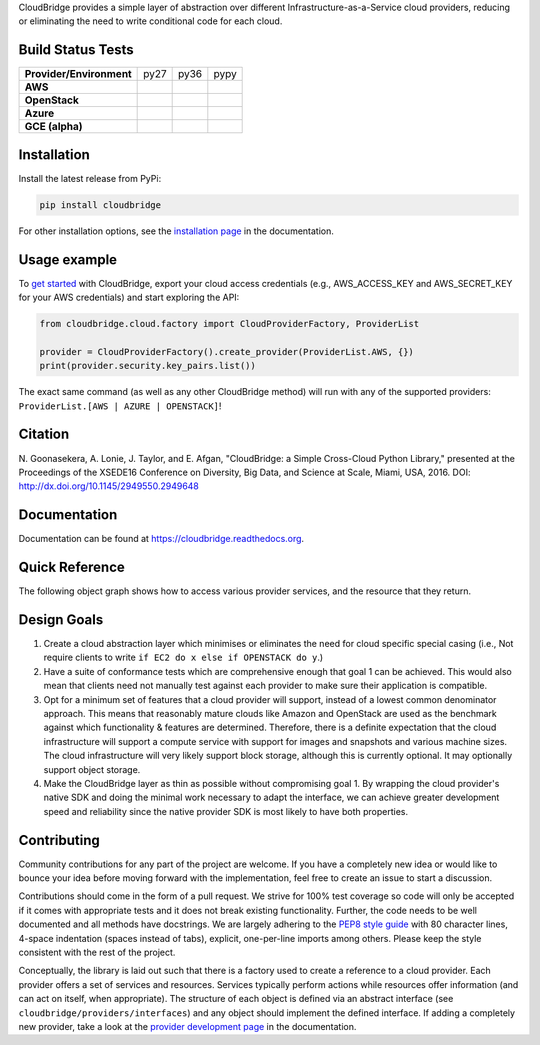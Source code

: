 CloudBridge provides a simple layer of abstraction over different
Infrastructure-as-a-Service cloud providers, reducing or eliminating the need
to write conditional code for each cloud.

.. image:: https://coveralls.io/repos/CloudVE/cloudbridge/badge.svg?branch=master&service=github
   :target: https://coveralls.io/github/CloudVE/cloudbridge?branch=master
   :alt: Code Coverage

.. image:: https://img.shields.io/pypi/v/cloudbridge.svg
   :target: https://pypi.python.org/pypi/cloudbridge/
   :alt: latest version available on PyPI

.. image:: https://readthedocs.org/projects/cloudbridge/badge/?version=latest
   :target: http://cloudbridge.readthedocs.org/en/latest/?badge=latest
   :alt: Documentation Status

.. image:: https://badge.waffle.io/CloudVE/cloudbridge.png?label=in%20progress&title=In%20Progress 
   :target: https://waffle.io/CloudVE/cloudbridge?utm_source=badge
   :alt: 'Waffle.io - Issues in progress'

.. |aws-py27| image:: https://travis-matrix-badges.herokuapp.com/repos/CloudVE/cloudbridge/branches/master/1
              :target: https://travis-ci.org/CloudVE/cloudbridge
.. |aws-py36| image:: https://travis-matrix-badges.herokuapp.com/repos/CloudVE/cloudbridge/branches/master/4
              :target: https://travis-ci.org/CloudVE/cloudbridge
.. |aws-pypy| image:: https://travis-matrix-badges.herokuapp.com/repos/CloudVE/cloudbridge/branches/master/7
              :target: https://travis-ci.org/CloudVE/cloudbridge

.. |os-py27| image:: https://travis-matrix-badges.herokuapp.com/repos/CloudVE/cloudbridge/branches/master/3
             :target: https://travis-ci.org/CloudVE/cloudbridge
.. |os-py36| image:: https://travis-matrix-badges.herokuapp.com/repos/CloudVE/cloudbridge/branches/master/6
             :target: https://travis-ci.org/CloudVE/cloudbridge
.. |os-pypy| image:: https://travis-matrix-badges.herokuapp.com/repos/CloudVE/cloudbridge/branches/master/9
             :target: https://travis-ci.org/CloudVE/cloudbridge

.. |azure-py27| image:: https://travis-matrix-badges.herokuapp.com/repos/CloudVE/cloudbridge/branches/master/2
                :target: https://travis-ci.org/CloudVE/cloudbridge/branches
.. |azure-py36| image:: https://travis-matrix-badges.herokuapp.com/repos/CloudVE/cloudbridge/branches/master/5
                :target: https://travis-ci.org/CloudVE/cloudbridge/branches
.. |azure-pypy| image:: https://travis-matrix-badges.herokuapp.com/repos/CloudVE/cloudbridge/branches/master/8
                :target: https://travis-ci.org/CloudVE/cloudbridge/branches

.. |gce-py27| image:: https://travis-matrix-badges.herokuapp.com/repos/CloudVE/cloudbridge/branches/gce/3
              :target: https://travis-ci.org/CloudVE/cloudbridge/branches
.. |gce-py36| image:: https://travis-matrix-badges.herokuapp.com/repos/CloudVE/cloudbridge/branches/gce/6
              :target: https://travis-ci.org/CloudVE/cloudbridge/branches
.. |gce-pypy| image:: https://travis-matrix-badges.herokuapp.com/repos/CloudVE/cloudbridge/branches/gce/9
              :target: https://travis-ci.org/CloudVE/cloudbridge/branches


Build Status Tests
~~~~~~~~~~~~~~~~~~

+--------------------------+--------------+--------------+--------------+
| **Provider/Environment** | py27         | py36         | pypy         |
+--------------------------+--------------+--------------+--------------+
| **AWS**                  | |aws-py27|   | |aws-py36|   | |aws-pypy|   |
+--------------------------+--------------+--------------+--------------+
| **OpenStack**            | |os-py27|    | |os-py36|    | |os-pypy|    |
+--------------------------+--------------+--------------+--------------+
| **Azure**                | |azure-py27| | |azure-py36| | |azure-py36| |
+--------------------------+--------------+--------------+--------------+
| **GCE (alpha)**          | |gce-py27|   | |gce-py36|   | |gce-pypy|   |
+--------------------------+--------------+--------------+--------------+

Installation
~~~~~~~~~~~~
Install the latest release from PyPi:

.. code-block:: shell

  pip install cloudbridge

For other installation options, see the `installation page`_ in
the documentation.


Usage example
~~~~~~~~~~~~~

To `get started`_ with CloudBridge, export your cloud access credentials
(e.g., AWS_ACCESS_KEY and AWS_SECRET_KEY for your AWS credentials) and start
exploring the API:

.. code-block:: python

  from cloudbridge.cloud.factory import CloudProviderFactory, ProviderList

  provider = CloudProviderFactory().create_provider(ProviderList.AWS, {})
  print(provider.security.key_pairs.list())

The exact same command (as well as any other CloudBridge method) will run with
any of the supported providers: ``ProviderList.[AWS | AZURE | OPENSTACK]``!


Citation
~~~~~~~~

N. Goonasekera, A. Lonie, J. Taylor, and E. Afgan,
"CloudBridge: a Simple Cross-Cloud Python Library,"
presented at the Proceedings of the XSEDE16 Conference on Diversity, Big Data, and Science at Scale, Miami, USA, 2016.
DOI: http://dx.doi.org/10.1145/2949550.2949648


Documentation
~~~~~~~~~~~~~
Documentation can be found at https://cloudbridge.readthedocs.org.


Quick Reference
~~~~~~~~~~~~~~~
The following object graph shows how to access various provider services, and the resource
that they return.

.. image:: http://cloudbridge.readthedocs.org/en/latest/_images/object_relationships_detailed.svg
   :target: http://cloudbridge.readthedocs.org/en/latest/?badge=latest#quick-reference
   :alt: CloudBridge Quick Reference


Design Goals
~~~~~~~~~~~~

1. Create a cloud abstraction layer which minimises or eliminates the need for
   cloud specific special casing (i.e., Not require clients to write
   ``if EC2 do x else if OPENSTACK do y``.)

2. Have a suite of conformance tests which are comprehensive enough that goal
   1 can be achieved. This would also mean that clients need not manually test
   against each provider to make sure their application is compatible.

3. Opt for a minimum set of features that a cloud provider will support,
   instead of  a lowest common denominator approach. This means that reasonably
   mature clouds like Amazon and OpenStack are used as the benchmark against
   which functionality & features are determined. Therefore, there is a
   definite expectation that the cloud infrastructure will support a compute
   service with support for images and snapshots and various machine sizes.
   The cloud infrastructure will very likely support block storage, although
   this is currently optional. It may optionally support object storage.

4. Make the CloudBridge layer as thin as possible without compromising goal 1.
   By wrapping the cloud provider's native SDK and doing the minimal work
   necessary to adapt the interface, we can achieve greater development speed
   and reliability since the native provider SDK is most likely to have both
   properties.


Contributing
~~~~~~~~~~~~
Community contributions for any part of the project are welcome. If you have
a completely new idea or would like to bounce your idea before moving forward
with the implementation, feel free to create an issue to start a discussion.

Contributions should come in the form of a pull request. We strive for 100% test
coverage so code will only be accepted if it comes with appropriate tests and it
does not break existing functionality. Further, the code needs to be well
documented and all methods have docstrings. We are largely adhering to the
`PEP8 style guide`_ with 80 character lines, 4-space indentation (spaces
instead of tabs), explicit, one-per-line imports among others. Please keep the
style consistent with the rest of the project.

Conceptually, the library is laid out such that there is a factory used to
create a reference to a cloud provider. Each provider offers a set of services
and resources. Services typically perform actions while resources offer
information (and can act on itself, when appropriate). The structure of each
object is defined via an abstract interface (see
``cloudbridge/providers/interfaces``) and any object should implement the
defined interface. If adding a completely new provider, take a look at the
`provider development page`_ in the documentation.


.. _`installation page`: http://cloudbridge.readthedocs.org/en/
   latest/topics/install.html
.. _`get started`: http://cloudbridge.readthedocs.org/en/latest/
    getting_started.html
.. _`PEP8 style guide`: https://www.python.org/dev/peps/pep-0008/
.. _`provider development page`: http://cloudbridge.readthedocs.org/
   en/latest/
    topics/provider_development.html
